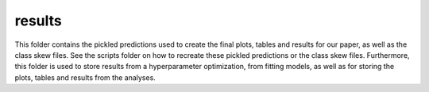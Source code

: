 results
=======

This folder contains the pickled predictions used to create the final plots, tables and results for our paper, as well as the class skew files.
See the scripts folder on how to recreate these pickled predictions or the class skew files.
Furthermore, this folder is used to store results from a hyperparameter optimization, from fitting models, as well as for storing the plots, tables and results from the analyses.
